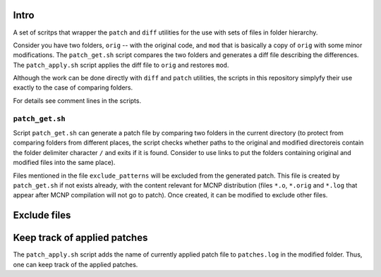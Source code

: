Intro
=========
A set of scritps that wrapper the ``patch`` and ``diff`` utilities for the use
with sets of files in folder hierarchy. 

Consider you have two folders, ``orig`` -- with the original code, and ``mod``
that is basically a copy of ``orig`` with some minor modifications. The
``patch_get.sh`` script compares the two folders and generates a diff file
describing the differences. The ``patch_apply.sh`` script applies the diff file
to ``orig`` and restores ``mod``.

Although the work can be done directly with ``diff`` and ``patch`` utilities,
the scripts in this repository simplyfy their use exactly to the case of
comparing folders. 

For details see comment lines in the scripts.

``patch_get.sh`` 
----------------

Script ``patch_get.sh`` can generate a patch file by comparing two folders in
the current directory (to protect from comparing folders from different places, 
the script checks whether paths to the original and modified directoreis contain 
the folder delimiter character ``/`` and exits if it is found. Consider
to use links to put the folders containing original and modified files into the
same place). 

Files mentioned in the file ``exclude_patterns`` will be excluded from the generated
patch. This file is created by ``patch_get.sh`` if not exists already, with the
content relevant for MCNP distribution (files ``*.o``, ``*.orig`` and ``*.log`` that
appear after MCNP compilation will not go to patch). Once created, it can be modified
to exclude other files.


Exclude files
===============


Keep track of applied patches
===================================
The ``patch_apply.sh`` script adds the name of currently applied patch file to
``patches.log`` in the modified folder. Thus, one can keep track of the applied
patches.

